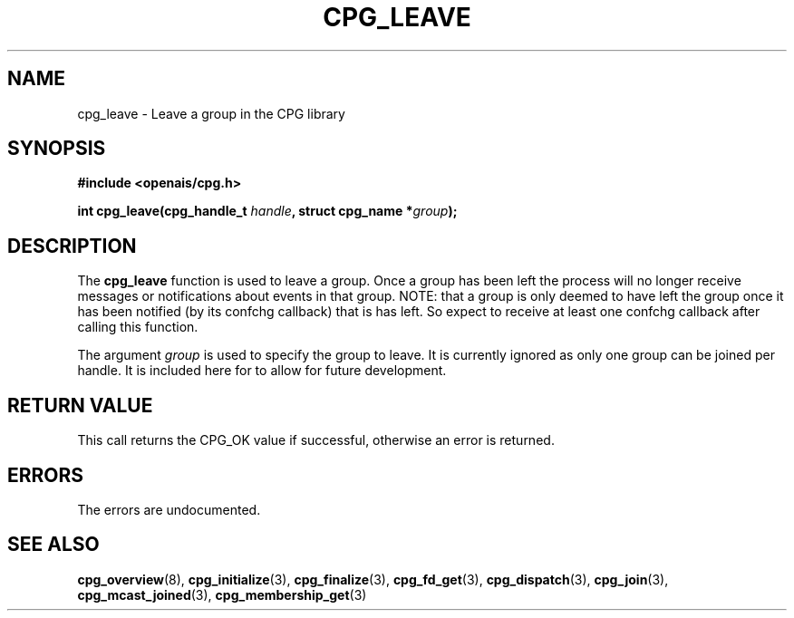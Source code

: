 .\"/*
.\" * Copyright (c) 2006 Red Hat, Inc.
.\" *
.\" * All rights reserved.
.\" *
.\" * Author: Patrick Caulfield <pcaulfie@redhat.com>
.\" *
.\" * This software licensed under BSD license, the text of which follows:
.\" * 
.\" * Redistribution and use in source and binary forms, with or without
.\" * modification, are permitted provided that the following conditions are met:
.\" *
.\" * - Redistributions of source code must retain the above copyright notice,
.\" *   this list of conditions and the following disclaimer.
.\" * - Redistributions in binary form must reproduce the above copyright notice,
.\" *   this list of conditions and the following disclaimer in the documentation
.\" *   and/or other materials provided with the distribution.
.\" * - Neither the name of the MontaVista Software, Inc. nor the names of its
.\" *   contributors may be used to endorse or promote products derived from this
.\" *   software without specific prior written permission.
.\" *
.\" * THIS SOFTWARE IS PROVIDED BY THE COPYRIGHT HOLDERS AND CONTRIBUTORS "AS IS"
.\" * AND ANY EXPRESS OR IMPLIED WARRANTIES, INCLUDING, BUT NOT LIMITED TO, THE
.\" * IMPLIED WARRANTIES OF MERCHANTABILITY AND FITNESS FOR A PARTICULAR PURPOSE
.\" * ARE DISCLAIMED. IN NO EVENT SHALL THE COPYRIGHT OWNER OR CONTRIBUTORS BE
.\" * LIABLE FOR ANY DIRECT, INDIRECT, INCIDENTAL, SPECIAL, EXEMPLARY, OR
.\" * CONSEQUENTIAL DAMAGES (INCLUDING, BUT NOT LIMITED TO, PROCUREMENT OF
.\" * SUBSTITUTE GOODS OR SERVICES; LOSS OF USE, DATA, OR PROFITS; OR BUSINESS
.\" * INTERRUPTION) HOWEVER CAUSED AND ON ANY THEORY OF LIABILITY, WHETHER IN
.\" * CONTRACT, STRICT LIABILITY, OR TORT (INCLUDING NEGLIGENCE OR OTHERWISE)
.\" * ARISING IN ANY WAY OUT OF THE USE OF THIS SOFTWARE, EVEN IF ADVISED OF
.\" * THE POSSIBILITY OF SUCH DAMAGE.
.\" */
.TH CPG_LEAVE 3 2004-08-31 "openais Man Page" "Openais Programmer's Manual"
.SH NAME
cpg_leave \- Leave a group in the CPG library
.SH SYNOPSIS
.B #include <openais/cpg.h>
.sp
.BI "int cpg_leave(cpg_handle_t " handle ", struct cpg_name *" group ");
.SH DESCRIPTION
The
.B cpg_leave
function is used to leave a group.  Once a group has been left the process will
no longer receive messages or notifications about events in that group. NOTE: that a group is 
only deemed to have left the group once it has been notified (by its confchg callback)
that is has left. So expect to receive at least one confchg callback after calling
this function.

The argument
.I group
is used to specify the group to leave. It is currently ignored as only one group
can be joined per handle. It is included here for to allow for future development.

.SH RETURN VALUE
This call returns the CPG_OK value if successful, otherwise an error is returned.
.PP
.SH ERRORS
The errors are undocumented.
.SH "SEE ALSO"
.BR cpg_overview (8),
.BR cpg_initialize (3),
.BR cpg_finalize (3),
.BR cpg_fd_get (3),
.BR cpg_dispatch (3),
.BR cpg_join (3),
.BR cpg_mcast_joined (3),
.BR cpg_membership_get (3)
.PP
